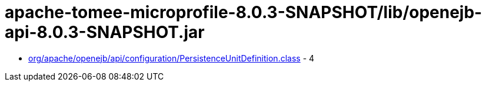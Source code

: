 = apache-tomee-microprofile-8.0.3-SNAPSHOT/lib/openejb-api-8.0.3-SNAPSHOT.jar

 - link:org/apache/openejb/api/configuration/PersistenceUnitDefinition.adoc[org/apache/openejb/api/configuration/PersistenceUnitDefinition.class] - 4
